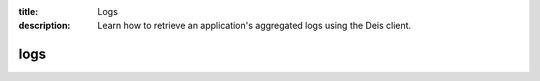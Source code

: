 :title: Logs
:description: Learn how to retrieve an application's aggregated logs using the Deis client. 


logs
====

.. automethod:: client.deis.DeisClient.apps_logs
  :noindex:

